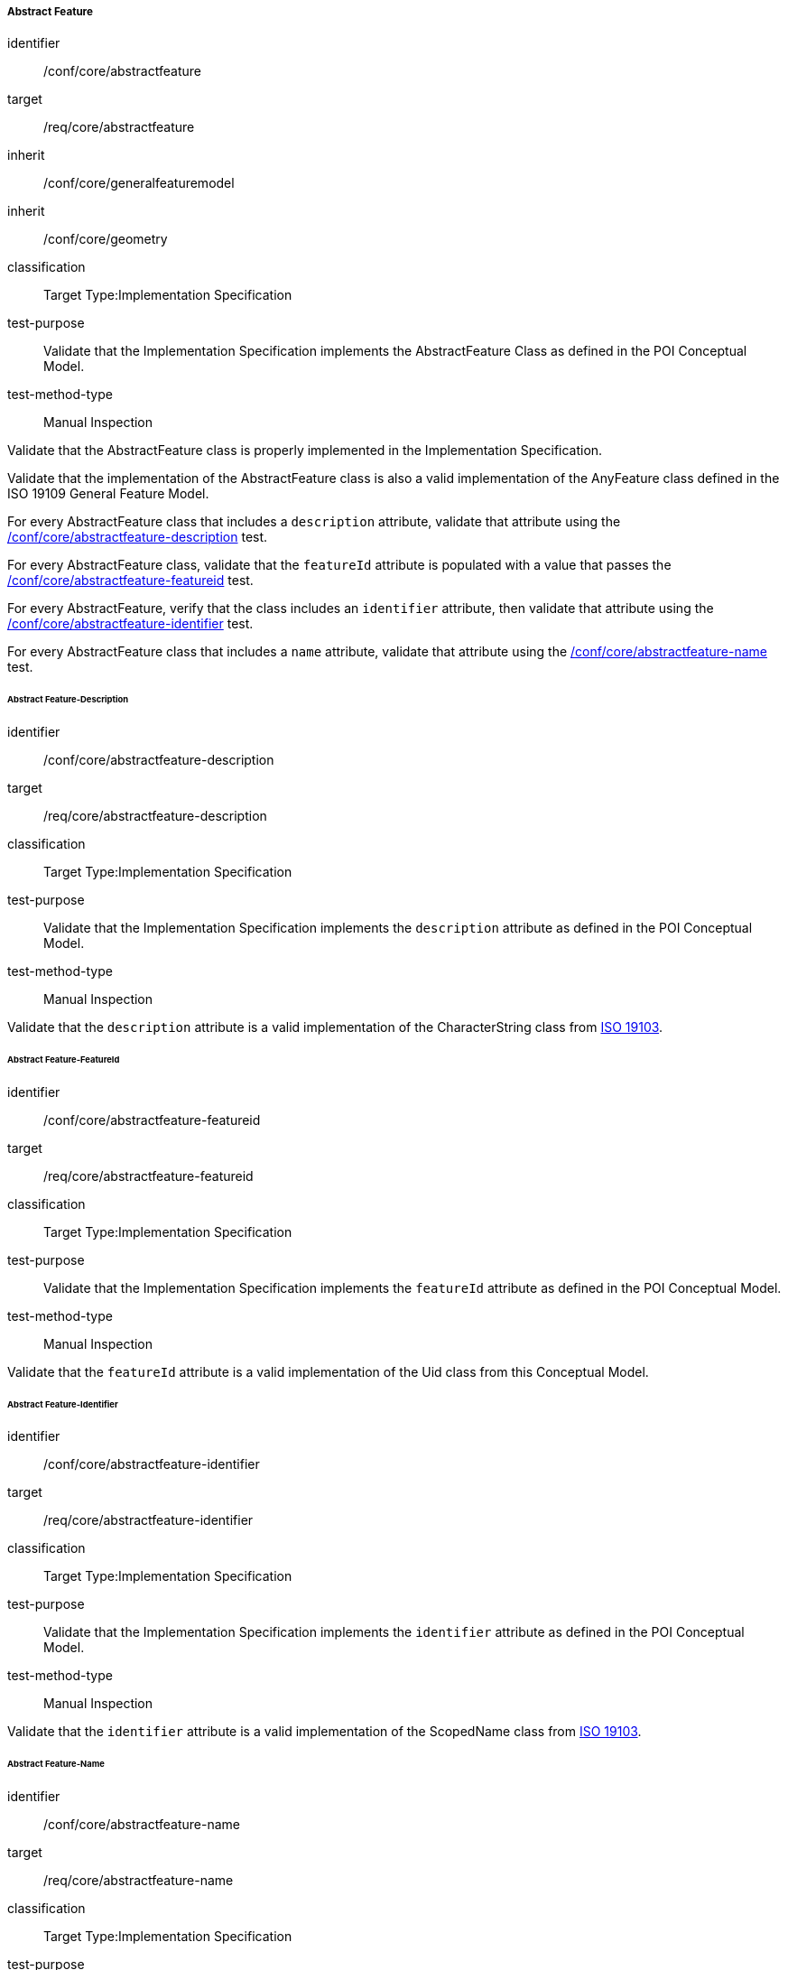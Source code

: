 ===== Abstract Feature

[[ats_core_abstractfeature]]
[abstract_test]
====
[%metadata]
identifier:: /conf/core/abstractfeature

target:: /req/core/abstractfeature

inherit:: /conf/core/generalfeaturemodel
inherit:: /conf/core/geometry

classification:: Target Type:Implementation Specification

test-purpose:: Validate that the Implementation Specification implements the AbstractFeature Class as defined in the POI Conceptual Model.

test-method-type:: Manual Inspection

[.component,class=description]
--
Validate that the AbstractFeature class is properly implemented in the Implementation Specification.
--

[.component,class=part]
--
Validate that the implementation of the AbstractFeature class is also a valid implementation of the AnyFeature class defined in the ISO 19109 General Feature Model.
--

[.component,class=part]
--
For every AbstractFeature class that includes a `description` attribute, validate that attribute using the <<ats_core_abstractfeature-description,/conf/core/abstractfeature-description>> test.
--

[.component,class=part]
--
For every AbstractFeature class, validate that the `featureId` attribute is populated with a value that passes the <<ats_core_abstractfeature-featureid,/conf/core/abstractfeature-featureid>> test.
--

[.component,class=part]
--
For every AbstractFeature, verify that the class includes an `identifier` attribute, then validate that attribute using the <<ats_core_abstractfeature-identifier,/conf/core/abstractfeature-identifier>> test.
--

[.component,class=part]
--
For every AbstractFeature class that includes a `name` attribute, validate that attribute using the <<ats_core_abstractfeature-name,/conf/core/abstractfeature-name>> test.
--
====

====== Abstract Feature-Description

[[ats_core_abstractfeature-description]]
[abstract_test]
====
[%metadata]
identifier:: /conf/core/abstractfeature-description
target:: /req/core/abstractfeature-description
classification:: Target Type:Implementation Specification
test-purpose:: Validate that the Implementation Specification implements the `description` attribute as defined in the POI Conceptual Model.
test-method-type:: Manual Inspection

[.component,class=description]
--
Validate that the `description` attribute is a valid implementation of the CharacterString class from <<ISO19103,ISO 19103>>. 
--
====

====== Abstract Feature-FeatureId

[[ats_core_abstractfeature-featureid]]
[abstract_test]
====
[%metadata]
identifier:: /conf/core/abstractfeature-featureid
target:: /req/core/abstractfeature-featureid
classification:: Target Type:Implementation Specification
test-purpose:: Validate that the Implementation Specification implements the `featureId` attribute as defined in the POI Conceptual Model.
test-method-type:: Manual Inspection

[.component,class=description]
--
Validate that the `featureId` attribute is a valid implementation of the Uid class from this Conceptual Model.  
--
====

====== Abstract Feature-Identifier

[[ats_core_abstractfeature-identifier]]
[abstract_test]
====
[%metadata]
identifier:: /conf/core/abstractfeature-identifier
target:: /req/core/abstractfeature-identifier
classification:: Target Type:Implementation Specification
test-purpose:: Validate that the Implementation Specification implements the `identifier` attribute as defined in the POI Conceptual Model.
test-method-type:: Manual Inspection

[.component,class=description]
--
Validate that the `identifier` attribute is a valid implementation of the ScopedName class from <<ISO19103,ISO 19103>>.  
--
====

====== Abstract Feature-Name

[[ats_core_abstractfeature-name]]
[abstract_test]
====
[%metadata]
identifier:: /conf/core/abstractfeature-name
target:: /req/core/abstractfeature-name
classification:: Target Type:Implementation Specification
test-purpose:: Validate that the Implementation Specification implements the `name` attribute as defined in the POI Conceptual Model.
test-method-type:: Manual Inspection

[.component,class=description]
--
Validate that the `name` attribute is a valid implementation of the GenericName class from <<ISO19103,ISO 19103>>.
--
====

